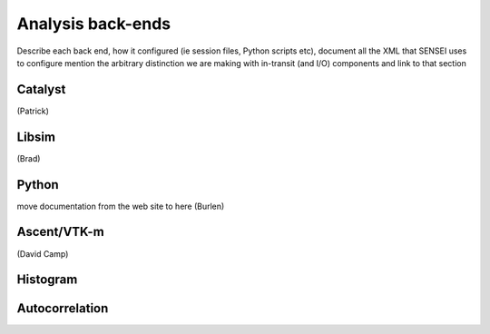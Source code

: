 Analysis back-ends
===================
Describe each back end, how it configured (ie session files, Python scripts etc),  document all the XML that SENSEI uses to configure
mention the arbitrary distinction we are making with in-transit (and I/O) components and link to that section

Catalyst
--------
(Patrick)

Libsim
------
(Brad)

Python
------
move documentation from the web site to here
(Burlen)

Ascent/VTK-m
-------------
(David Camp)

Histogram
---------


Autocorrelation
---------------



